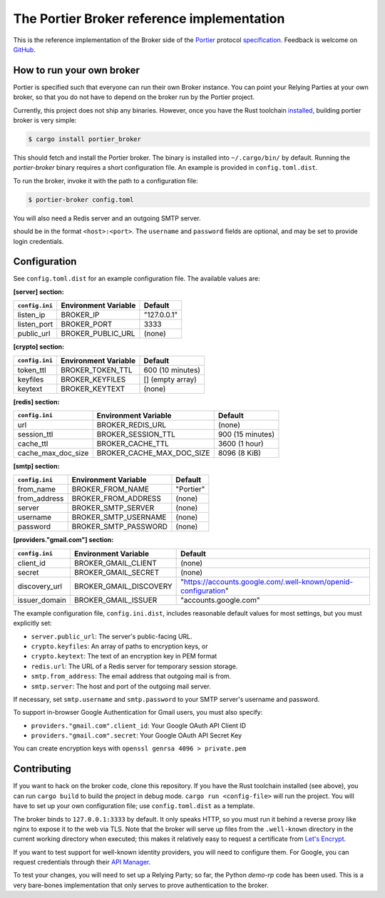 The Portier Broker reference implementation
===========================================

This is the reference implementation of the Broker side of the `Portier`_
protocol `specification`_. Feedback is welcome on `GitHub`_.

.. _Portier: https://portier.github.io/
.. _specification: protocol.md
.. _GitHub: https://github.com/portier/portier-broker


How to run your own broker
--------------------------

Portier is specified such that everyone can run their own Broker instance. You
can point your Relying Parties at your own broker, so that you do not have to
depend on the broker run by the Portier project.

Currently, this project does not ship any binaries. However, once you have the
Rust toolchain `installed`_, building portier broker is very simple:

.. code-block:: shell

   $ cargo install portier_broker

This should fetch and install the Portier broker. The binary is installed into
``~/.cargo/bin/`` by default. Running the `portier-broker` binary requires
a short configuration file. An example is provided in ``config.toml.dist``.

To run the broker, invoke it with the path to a configuration file:

.. code-block:: shell

   $ portier-broker config.toml

You will also need a Redis server and an outgoing SMTP server.

.. _installed: https://doc.rust-lang.org/book/getting-started.html

should be in the format ``<host>:<port>``. The ``username`` and ``password``
fields are optional, and may be set to provide login credentials.

Configuration
-------------

See ``config.toml.dist`` for an example configuration file. The available values
are:

**[server] section:**

============== ==================== ===========
``config.ini`` Environment Variable Default
============== ==================== ===========
listen_ip      BROKER_IP            "127.0.0.1"
listen_port    BROKER_PORT          3333
public_url     BROKER_PUBLIC_URL    (none)
============== ==================== ===========

**[crypto] section:**

============== ==================== ================
``config.ini`` Environment Variable Default
============== ==================== ================
token_ttl      BROKER_TOKEN_TTL     600 (10 minutes)
keyfiles       BROKER_KEYFILES      [] (empty array)
keytext        BROKER_KEYTEXT       (none)
============== ==================== ================

**[redis] section:**

================== ========================= ================
``config.ini``     Environment Variable       Default
================== ========================= ================
url                BROKER_REDIS_URL          (none)
session_ttl        BROKER_SESSION_TTL        900 (15 minutes)
cache_ttl          BROKER_CACHE_TTL          3600 (1 hour)
cache_max_doc_size BROKER_CACHE_MAX_DOC_SIZE 8096 (8 KiB)
================== ========================= ================

**[smtp] section:**

============== ==================== ===========
``config.ini`` Environment Variable Default
============== ==================== ===========
from_name      BROKER_FROM_NAME     "Portier"
from_address   BROKER_FROM_ADDRESS  (none)
server         BROKER_SMTP_SERVER   (none)
username       BROKER_SMTP_USERNAME (none)
password       BROKER_SMTP_PASSWORD (none)
============== ==================== ===========

**[providers."gmail.com"] section:**

============== ====================== ==============================================================
``config.ini`` Environment Variable   Default
============== ====================== ==============================================================
client_id      BROKER_GMAIL_CLIENT    (none)
secret         BROKER_GMAIL_SECRET    (none)
discovery_url  BROKER_GMAIL_DISCOVERY "https://accounts.google.com/.well-known/openid-configuration"
issuer_domain  BROKER_GMAIL_ISSUER    "accounts.google.com"
============== ====================== ==============================================================

The example configuration file, ``config.ini.dist``, includes reasonable default
values for most settings, but you must explicitly set:

* ``server.public_url``: The server's public-facing URL.
* ``crypto.keyfiles``: An array of paths to encryption keys, or
* ``crypto.keytext``: The text of an encryption key in PEM format
* ``redis.url``: The URL of a Redis server for temporary session storage.
* ``smtp.from_address``: The email address that outgoing mail is from.
* ``smtp.server``: The host and port of the outgoing mail server.

If necessary, set ``smtp.username`` and ``smtp.password`` to your SMTP server's
username and password.

To support in-browser Google Authentication for Gmail users, you must also
specify:

* ``providers."gmail.com".client_id``: Your Google OAuth API Client ID
* ``providers."gmail.com".secret``: Your Google OAuth API Secret Key

You can create encryption keys with ``openssl genrsa 4096 > private.pem``

Contributing
------------

If you want to hack on the broker code, clone this repository. If you have the
Rust toolchain installed (see above), you can run ``cargo build`` to build the
project in debug mode. ``cargo run <config-file>`` will run the project. You
will have to set up your own configuration file; use ``config.toml.dist``
as a template.

The broker binds to ``127.0.0.1:3333`` by default. It only speaks HTTP, so you
must run it behind a reverse proxy like nginx to expose it to the web via TLS.
Note that the broker will serve up files from the ``.well-known`` directory
in the current working directory when executed; this makes it relatively easy
to request a certificate from `Let's Encrypt`_.

If you want to test support for well-known identity providers, you will need
to configure them. For Google, you can request credentials through their
`API Manager`_.

To test your changes, you will need to set up a Relying Party; so far, the
Python `demo-rp` code has been used. This is a very bare-bones implementation
that only serves to prove authentication to the broker.

.. _demo-rp: https://github.com/portier/demo-rp
.. _Let's Encrypt: https://letsencrypt.org/
.. _API Manager: https://console.developers.google.com/apis/credentials
